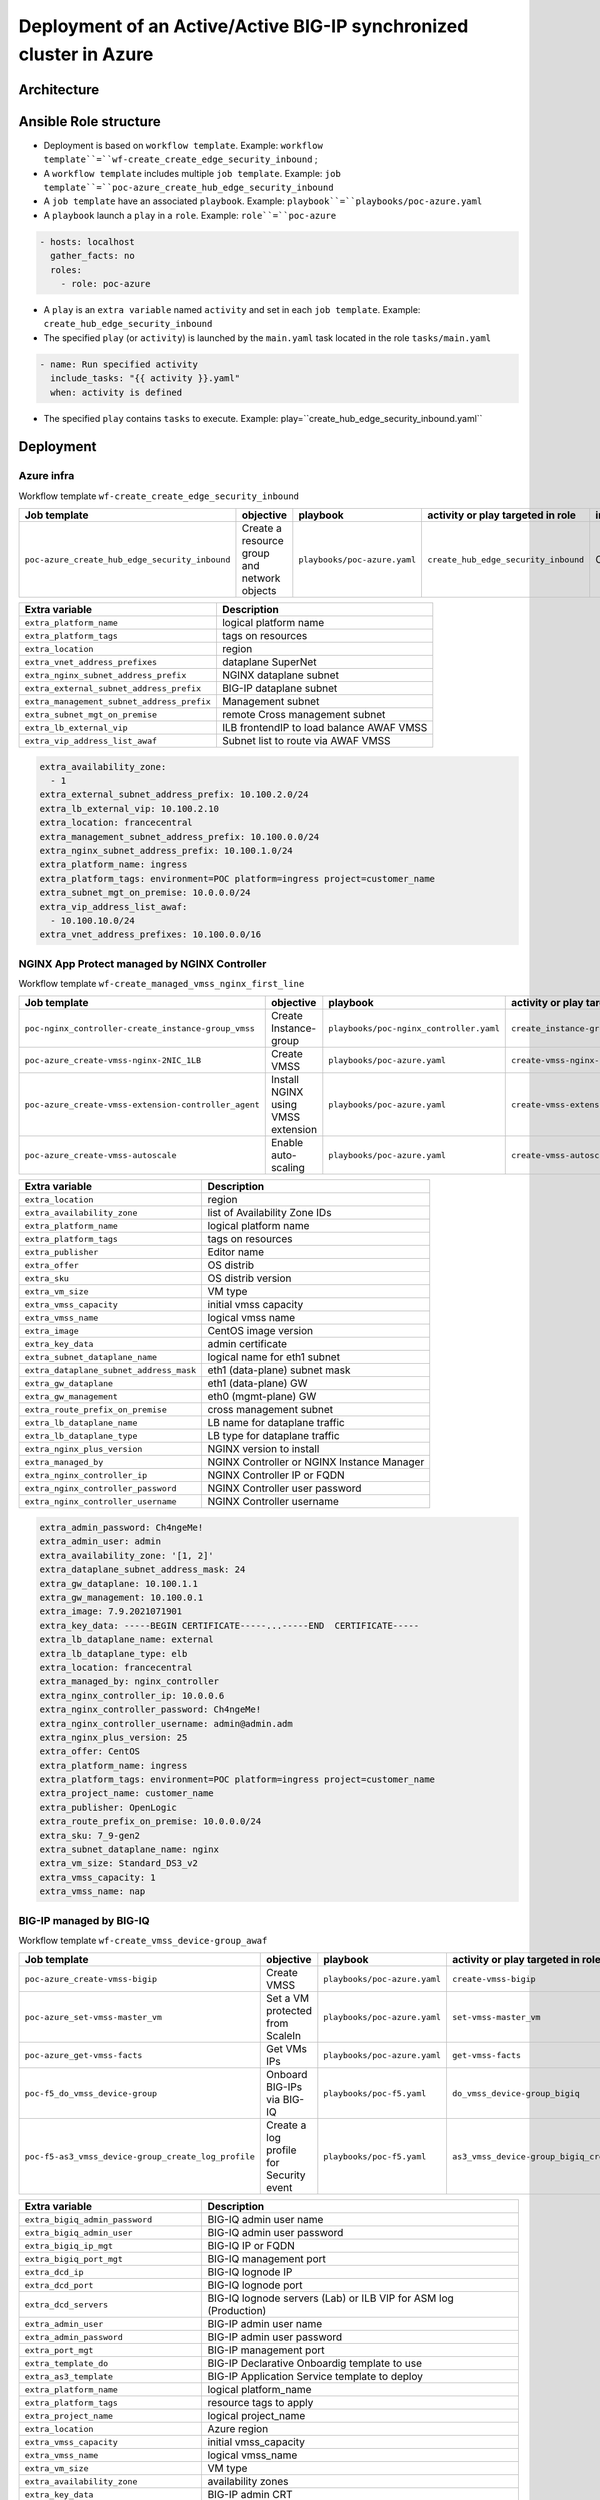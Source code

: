 Deployment of an Active/Active BIG-IP synchronized cluster in Azure
###################################################################

Architecture
*****************************************

.. image:: ./_pictures/tierII_access_path.png
   :align: center
   :width: 800
   :alt: Access path for TierI applications

.. image:: ./_pictures/tierI_access_path.png
   :align: center
   :width: 800
   :alt: Access path for TierI applications

.. image:: ./_pictures/routing_view.png
   :align: center
   :width: 800
   :alt: Routing view

.. contents:: Contents
    :local:

Ansible Role structure
**************
- Deployment is based on ``workflow template``. Example: ``workflow template``=``wf-create_create_edge_security_inbound`` ;
- A ``workflow template`` includes multiple ``job template``. Example: ``job template``=``poc-azure_create_hub_edge_security_inbound``
- A ``job template`` have an associated ``playbook``. Example: ``playbook``=``playbooks/poc-azure.yaml``
- A ``playbook`` launch a ``play`` in a ``role``. Example: ``role``=``poc-azure``

.. code:: yaml

    - hosts: localhost
      gather_facts: no
      roles:
        - role: poc-azure

- A ``play`` is an ``extra variable`` named ``activity`` and set in each ``job template``. Example: ``create_hub_edge_security_inbound``
- The specified ``play`` (or ``activity``) is launched by the ``main.yaml`` task located in the role ``tasks/main.yaml``

.. code:: yaml

    - name: Run specified activity
      include_tasks: "{{ activity }}.yaml"
      when: activity is defined

- The specified ``play`` contains ``tasks`` to execute. Example: play=``create_hub_edge_security_inbound.yaml``

Deployment
*****************************************

Azure infra
=========================================

Workflow template ``wf-create_create_edge_security_inbound``

=============================================================   =============================================       =============================================   =============================================   =============================================   =============================================
Job template                                                    objective                                           playbook                                        activity or play targeted in role               inventory                                       credential
=============================================================   =============================================       =============================================   =============================================   =============================================   =============================================
``poc-azure_create_hub_edge_security_inbound``                  Create a resource group and network objects         ``playbooks/poc-azure.yaml``                    ``create_hub_edge_security_inbound``            CMP_inv_CloudBuilderf5                          <Service Principal>
=============================================================   =============================================       =============================================   =============================================   =============================================   =============================================

==============================================  =============================================
Extra variable                                  Description
==============================================  =============================================
``extra_platform_name``                         logical platform name
``extra_platform_tags``                         tags on resources
``extra_location``                              region
``extra_vnet_address_prefixes``                 dataplane SuperNet
``extra_nginx_subnet_address_prefix``           NGINX dataplane subnet
``extra_external_subnet_address_prefix``        BIG-IP dataplane subnet
``extra_management_subnet_address_prefix``      Management subnet
``extra_subnet_mgt_on_premise``                 remote Cross management subnet
``extra_lb_external_vip``                       ILB frontendIP to load balance AWAF VMSS
``extra_vip_address_list_awaf``                 Subnet list to route via AWAF VMSS
==============================================  =============================================

.. code-block:: yaml

    extra_availability_zone:
      - 1
    extra_external_subnet_address_prefix: 10.100.2.0/24
    extra_lb_external_vip: 10.100.2.10
    extra_location: francecentral
    extra_management_subnet_address_prefix: 10.100.0.0/24
    extra_nginx_subnet_address_prefix: 10.100.1.0/24
    extra_platform_name: ingress
    extra_platform_tags: environment=POC platform=ingress project=customer_name
    extra_subnet_mgt_on_premise: 10.0.0.0/24
    extra_vip_address_list_awaf:
      - 10.100.10.0/24
    extra_vnet_address_prefixes: 10.100.0.0/16

NGINX App Protect managed by NGINX Controller
=============================================

Workflow template ``wf-create_managed_vmss_nginx_first_line``

=============================================================   =============================================       =============================================   =============================================   =============================================   =============================================
Job template                                                    objective                                           playbook                                        activity or play targeted in role               inventory                                       credential
=============================================================   =============================================       =============================================   =============================================   =============================================   =============================================
``poc-nginx_controller-create_instance-group_vmss``             Create Instance-group                               ``playbooks/poc-nginx_controller.yaml``         ``create_instance-group_vmss``                  localhost
``poc-azure_create-vmss-nginx-2NIC_1LB``                        Create VMSS                                         ``playbooks/poc-azure.yaml``                    ``create-vmss-nginx-2NIC_1LB``                  CMP_inv_CloudBuilderf5                          <Service Principal>
``poc-azure_create-vmss-extension-controller_agent``            Install NGINX using VMSS extension                  ``playbooks/poc-azure.yaml``                    ``create-vmss-extension-controller_agent``      CMP_inv_CloudBuilderf5                          <Service Principal>
``poc-azure_create-vmss-autoscale``                             Enable auto-scaling                                 ``playbooks/poc-azure.yaml``                    ``create-vmss-autoscale``                       CMP_inv_CloudBuilderf5                          <Service Principal>
=============================================================   =============================================       =============================================   =============================================   =============================================   =============================================

==============================================  =============================================
Extra variable                                  Description
==============================================  =============================================
``extra_location``                              region
``extra_availability_zone``                     list of Availability Zone IDs
``extra_platform_name``                         logical platform name
``extra_platform_tags``                         tags on resources
``extra_publisher``                             Editor name
``extra_offer``                                 OS distrib
``extra_sku``                                   OS distrib version
``extra_vm_size``                               VM type
``extra_vmss_capacity``                         initial vmss capacity
``extra_vmss_name``                             logical vmss name
``extra_image``                                 CentOS image version
``extra_key_data``                              admin certificate
``extra_subnet_dataplane_name``                 logical name for eth1 subnet
``extra_dataplane_subnet_address_mask``         eth1 (data-plane) subnet mask
``extra_gw_dataplane``                          eth1 (data-plane) GW
``extra_gw_management``                         eth0 (mgmt-plane) GW
``extra_route_prefix_on_premise``               cross management subnet
``extra_lb_dataplane_name``                     LB name for dataplane traffic
``extra_lb_dataplane_type``                     LB type for dataplane traffic
``extra_nginx_plus_version``                    NGINX version to install
``extra_managed_by``                            NGINX Controller or NGINX Instance Manager
``extra_nginx_controller_ip``                   NGINX Controller IP or FQDN
``extra_nginx_controller_password``             NGINX Controller user password
``extra_nginx_controller_username``             NGINX Controller username
==============================================  =============================================

.. code-block:: yaml

    extra_admin_password: Ch4ngeMe!
    extra_admin_user: admin
    extra_availability_zone: '[1, 2]'
    extra_dataplane_subnet_address_mask: 24
    extra_gw_dataplane: 10.100.1.1
    extra_gw_management: 10.100.0.1
    extra_image: 7.9.2021071901
    extra_key_data: -----BEGIN CERTIFICATE-----...-----END  CERTIFICATE-----
    extra_lb_dataplane_name: external
    extra_lb_dataplane_type: elb
    extra_location: francecentral
    extra_managed_by: nginx_controller
    extra_nginx_controller_ip: 10.0.0.6
    extra_nginx_controller_password: Ch4ngeMe!
    extra_nginx_controller_username: admin@admin.adm
    extra_nginx_plus_version: 25
    extra_offer: CentOS
    extra_platform_name: ingress
    extra_platform_tags: environment=POC platform=ingress project=customer_name
    extra_project_name: customer_name
    extra_publisher: OpenLogic
    extra_route_prefix_on_premise: 10.0.0.0/24
    extra_sku: 7_9-gen2
    extra_subnet_dataplane_name: nginx
    extra_vm_size: Standard_DS3_v2
    extra_vmss_capacity: 1
    extra_vmss_name: nap


BIG-IP managed by BIG-IQ
=============================================

Workflow template ``wf-create_vmss_device-group_awaf``

=============================================================   =============================================       =============================================   =============================================   =============================================   =============================================
Job template                                                    objective                                           playbook                                        activity or play targeted in role               inventory                                       credential
=============================================================   =============================================       =============================================   =============================================   =============================================   =============================================
``poc-azure_create-vmss-bigip``                                 Create VMSS                                         ``playbooks/poc-azure.yaml``                    ``create-vmss-bigip``                           CMP_inv_CloudBuilderf5                          <Service Principal>
``poc-azure_set-vmss-master_vm``                                Set a VM protected from ScaleIn                     ``playbooks/poc-azure.yaml``                    ``set-vmss-master_vm``                          CMP_inv_CloudBuilderf5                          <Service Principal>
``poc-azure_get-vmss-facts``                                    Get VMs IPs                                         ``playbooks/poc-azure.yaml``                    ``get-vmss-facts``                              CMP_inv_CloudBuilderf5                          <Service Principal>
``poc-f5_do_vmss_device-group``                                 Onboard BIG-IPs via BIG-IQ                          ``playbooks/poc-f5.yaml``                       ``do_vmss_device-group_bigiq``                  localhost
``poc-f5-as3_vmss_device-group_create_log_profile``             Create a log profile for Security event             ``playbooks/poc-f5.yaml``                       ``as3_vmss_device-group_bigiq_create_config``   localhost
=============================================================   =============================================       =============================================   =============================================   =============================================   =============================================

==============================================  ========================================================================
Extra variable                                  Description
==============================================  ========================================================================
``extra_bigiq_admin_password``                  BIG-IQ admin user name
``extra_bigiq_admin_user``                      BIG-IQ admin user password
``extra_bigiq_ip_mgt``                          BIG-IQ IP or FQDN
``extra_bigiq_port_mgt``                        BIG-IQ management port
``extra_dcd_ip``                                BIG-IQ lognode IP
``extra_dcd_port``                              BIG-IQ lognode port
``extra_dcd_servers``                           BIG-IQ lognode servers (Lab) or ILB VIP for ASM log (Production)
``extra_admin_user``                            BIG-IP admin user name
``extra_admin_password``                        BIG-IP admin user password
``extra_port_mgt``                              BIG-IP management port
``extra_template_do``                           BIG-IP Declarative Onboardig template to use
``extra_as3_template``                          BIG-IP Application Service template to deploy
``extra_platform_name``                         logical platform_name
``extra_platform_tags``                         resource tags to apply
``extra_project_name``                          logical project_name
``extra_location``                              Azure region
``extra_vmss_capacity``                         initial vmss_capacity
``extra_vmss_name``                             logical vmss_name
``extra_vm_size``                               VM type
``extra_availability_zone``                     availability zones
``extra_key_data``                              BIG-IP admin CRT
``extra_offer``                                 BIG-IP offer (BYOL)
``extra_sku``                                   BIG-IP version
``extra_elb_management_name``                   ELB for outbound connection (package download, live update, Shape...)
``extra_subnet_dataplane_name``                 logical name for eth1 subnet
``extra_dataplane_subnet_address_mask``         eth1 subnet mask
``extra_gw_dataplane``                          eth1 GW
``extra_gw_management``                         eth0 GW
``extra_route_prefix_on_premise``               cross management subnet
``extra_lb_dataplane_name``                     LB name for dataplane traffic
``extra_lb_dataplane_type``                     LB type for dataplane traffic
==============================================  ========================================================================

.. code-block:: yaml

    extra_admin_password: Ch4ngeMe!
    extra_admin_user: admin
    extra_as3_template: as3_security_logging.jinja2
    extra_availability_zone: '[1, 2]'
    extra_bigiq_admin_password: Ch4ngeMe!
    extra_bigiq_admin_user: adminUser
    extra_bigiq_device_discovery_state: present
    extra_bigiq_ip_mgt: 1.1.1.1
    extra_bigiq_port_mgt: 443
    extra_dataplane_subnet_address_mask: 24
    extra_dcd_ip: 10.0.0.5
    extra_dcd_port: 8514
    extra_dcd_servers: '[{''address'': ''10.0.0.5'', ''port'': ''8514''}]'
    extra_elb_management_name: outbound-management-vmss-awaf
    extra_gw_dataplane: 10.100.2.1
    extra_gw_management: 10.100.0.1
    extra_key_data: -----BEGIN CERTIFICATE-----...-----END  CERTIFICATE-----
    extra_lb_dataplane_name: external
    extra_lb_dataplane_type: ilb
    extra_location: francecentral
    extra_offer: f5-big-ip-byol
    extra_platform_name: ingress
    extra_platform_tags: environment=POC platform=ingress project=customer_name
    extra_port_mgt: 443
    extra_project_name: customer_name
    extra_route_prefix_on_premise: 10.0.0.0/24
    extra_sku: f5-big-all-1slot-byol
    extra_subnet_dataplane_name: external
    extra_template_do: do-vmss-standalone-2nic-awaf-BIGIQ.json
    extra_vm_size: Standard_DS3_v2
    extra_vmss_capacity: 2
    extra_vmss_name: bigipwaf

Create Spoke to host applications servers
=============================================

=============================================================   ================================================       =============================================   =============================================   =============================================   =============================================
Job template                                                    objective                                              playbook                                        activity or play targeted in role               inventory                                       credential
=============================================================   ================================================       =============================================   =============================================   =============================================   =============================================
``create-spoke-infra``                                          Create infra                                           ``playbooks/poc-azure.yaml``                    ``create_vmss_app``                             CMP_inv_CloudBuilderf5                          <Service Principal>
=============================================================   ================================================       =============================================   =============================================   =============================================   =============================================

==============================================  ========================================================================
Extra variable                                  Description
==============================================  ========================================================================
``extra_vnet_address_prefixes``                 SuperNet
``extra_management_subnet_address_prefix``      Management Plane of App servers
``extra_backbone_subnet_address_prefix``        Interconnection with a dedicated F5 Volterra Gateway
``extra_zone_subnet_address_prefix``            Data Plane of App servers
``extra_zone_name``                             Data Plane Security Zone name
``extra_hub_name``                              remote vNet peering
``extra_platform_name``                         logical platform_name
``extra_platform_tags``                         resource tags to apply
``extra_project_name``                          logical project_name
``extra_location``                              Azure region
``extra_subnet_mgt_on_premise``                 remote Cross Management subnet
==============================================  ========================================================================

.. code-block:: yaml

    extra_backbone_subnet_address_prefix: 10.11.3.0/24
    extra_hub_name: ingress
    extra_location: francecentral
    extra_management_subnet_address_prefix: 10.11.0.0/24
    extra_platform_name: app1
    extra_platform_tags: environment=POC platform=app1 project=customer_name
    extra_subnet_mgt_on_premise: 10.0.0.0/24
    extra_vnet_address_prefixes: 10.11.0.0/16
    extra_zone_name: app
    extra_zone_subnet_address_prefix: 10.11.1.0/24

Deploy application
=============================================

Workflow template ``wf-create-app_inbound_nginx_controller_letsencrypt``

=============================================================   ================================================       =============================================   =============================================   =============================================   =============================================
Job template                                                    objective                                              playbook                                        activity or play targeted in role               inventory                                       credential
=============================================================   ================================================       =============================================   =============================================   =============================================   =============================================
``poc-azure_create_vmss_app``                                   Create VMSS Application Arcadia                        ``playbooks/poc-azure.yaml``                    ``create_vmss_app``                             CMP_inv_CloudBuilderf5                          <Service Principal>
``poc-letsencrypt-get_certificate``                             Create an ACME challenge                               ``playbooks/poc-letsencrypt.yaml``              ``get_certificate``                             localhost
``poc-nginx_controller-create_gw_app_component_vmss_north``     Create an Application Service on NGINX                 ``playbooks/poc-nginx_controller.yaml``         ``create_gw_app_component_vmss_north``          localhost
``poc-azure_get-vmss-facts``                                    Get BIG-IP VMs IPs                                     ``playbooks/poc-azure.yaml``                    ``get-vmss-facts``                              CMP_inv_CloudBuilderf5                          <Service Principal>
``poc-f5-create_as3_app_inbound_awaf_device-group``             Create an Application Service on BIG-IP                ``playbooks/poc-f5.yaml``                       ``as3_vmss_device-group_bigiq_create``          localhost
``poc-letsencrypt-assert_crt``                                  Check if certificate is issued from LetsEncrypt        ``playbooks/poc-letsencrypt.yaml``              ``assert_crt``                                  localhost
``poc-nginx_controller-create_component_acme_challenge``        Publish ACME challenge                                 ``playbooks/poc-nginx_controller.yaml``         ``create_component_acme_challenge``             localhost
``poc-letsencrypt-get_certificate_bis``                         Validate ACME challenge then fetch certificate         ``playbooks/poc-letsencrypt.yaml``              ``get_certificate``                             localhost
``poc-nginx_controller-update_certificate``                     Update certificate                                     ``playbooks/poc-nginx_controller.yaml``         ``update_certificate``                          localhost
=============================================================   ================================================       =============================================   =============================================   =============================================   =============================================

==============================================  ========================================================================
Extra variable                                  Description
==============================================  ========================================================================
``extra_app``                                   NGINX Controller: Application Service input
``extra_waf_policy``                            BIG-IP: Source of Truth location of WAF policy
``extra_template``                              BIG-IP: Application Service template to use
``extra_app_backend``                           VM extension script used to deploy Application

==============================================  ========================================================================

.. code-block:: yaml

    extra_app:
      components:
        - name: north
          type: adc
          uri: /
          template: component_adc.json
          waf_policy: https://raw.githubusercontent.com/nergalex/f5-nap-policies/master/policy/arcadia.json
          workloads:
            - 'http://10.100.10.1'
      domain: f5cloudbuilder.dev
      environment: PROD
      monitor_uri: /
      name: app1
      vip_subnet_awaf:
        - 10.100.10.1
    extra_app_backend: arcadia_1nic_bootstrapping.jinja2
    extra_app_vm_size: Standard_B2s
    extra_bigip_target_admin_password: Ch4ngeMe!
    extra_bigip_target_admin_user: admin
    extra_bigip_target_port_mgt: 443
    extra_bigiq_admin_password: Ch4ngeMe!
    extra_bigiq_admin_user: admin
    extra_bigiq_ip_mgt: 1.1.1.1
    extra_bigiq_port_mgt: 443
    extra_compression: 'False'
    extra_hub_platform_name: ingress
    extra_hub_vmss_name: bigipwaf
    extra_key_data: -----BEGIN CERTIFICATE-----...-----END  CERTIFICATE-----
    extra_location: francecentral
    extra_log_profile: /Common/Shared/asm_log_bigiq
    extra_nginx_controller_ip: 2.2.2.2
    extra_nginx_controller_password: Ch4ngeMe!
    extra_nginx_controller_username: admin_user@admin.mgt
    extra_platform_name: ingress
    extra_platform_tags: environment=POC project=customer_name
    extra_project: customer_name
    extra_project_name: customer_name
    extra_spokeplatform_name: app1
    extra_template: as3_vmss_bigiq-http_waf.json
    extra_vlans: '[''/Common/external'']'
    extra_vmss_capacity: 2
    extra_vmss_name: app1
    extra_vmss_name_nginx_first_line: nap
    extra_vmss_name_nginx_second_line: nginxapigw
    extra_waf_policy: https://raw.githubusercontent.com/nergalex/f5-awaf-policies/master/policy/API_security_template.xml
    extra_zone_name: app



